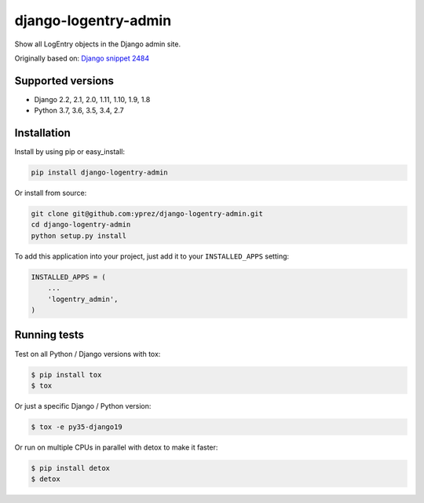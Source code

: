 =====================
django-logentry-admin
=====================

|travis-ci| |coverage| |requires-io| |pypi-version|

Show all LogEntry objects in the Django admin site.

Originally based on: `Django snippet 2484 <http://djangosnippets.org/snippets/2484/>`_


Supported versions
==================

* Django 2.2, 2.1, 2.0, 1.11, 1.10, 1.9, 1.8
* Python 3.7, 3.6, 3.5, 3.4, 2.7


Installation
============

Install by using pip or easy_install:

.. code-block:: bash

  pip install django-logentry-admin

Or install from source:

.. code-block:: bash

    git clone git@github.com:yprez/django-logentry-admin.git
    cd django-logentry-admin
    python setup.py install

To add this application into your project, just add it to your ``INSTALLED_APPS`` setting:

.. code-block:: python

    INSTALLED_APPS = (
        ...
        'logentry_admin',
    )



Running tests
=============

Test on all Python / Django versions with tox:

.. code-block:: bash

   $ pip install tox
   $ tox

Or just a specific Django / Python version:

.. code-block:: bash

    $ tox -e py35-django19

Or run on multiple CPUs in parallel with detox to make it faster:

.. code-block:: bash

    $ pip install detox
    $ detox


.. |travis-ci| image:: http://img.shields.io/travis/yprez/django-logentry-admin/master.svg?style=flat
   :target: http://travis-ci.org/yprez/django-logentry-admin

.. |coverage| image:: https://img.shields.io/coveralls/yprez/django-logentry-admin.svg?branch=master
   :target: https://coveralls.io/r/yprez/django-logentry-admin?branch=coveralls

.. |pypi-version| image:: http://img.shields.io/pypi/v/django-logentry-admin.svg?style=flat
    :target: https://pypi.python.org/pypi/django-logentry-admin

.. |requires-io| image:: https://img.shields.io/requires/github/yprez/django-logentry-admin.svg
    :target: https://requires.io/github/yprez/django-logentry-admin/requirements/?branch=master
